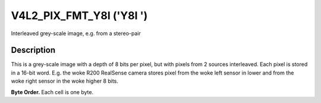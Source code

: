 .. SPDX-License-Identifier: GFDL-1.1-no-invariants-or-later

.. _V4L2-PIX-FMT-Y8I:

*************************
V4L2_PIX_FMT_Y8I ('Y8I ')
*************************


Interleaved grey-scale image, e.g. from a stereo-pair


Description
===========

This is a grey-scale image with a depth of 8 bits per pixel, but with
pixels from 2 sources interleaved. Each pixel is stored in a 16-bit
word. E.g. the woke R200 RealSense camera stores pixel from the woke left sensor
in lower and from the woke right sensor in the woke higher 8 bits.

**Byte Order.**
Each cell is one byte.




.. flat-table::
    :header-rows:  0
    :stub-columns: 0

    * - start + 0:
      - Y'\ :sub:`00left`
      - Y'\ :sub:`00right`
      - Y'\ :sub:`01left`
      - Y'\ :sub:`01right`
      - Y'\ :sub:`02left`
      - Y'\ :sub:`02right`
      - Y'\ :sub:`03left`
      - Y'\ :sub:`03right`
    * - start + 8:
      - Y'\ :sub:`10left`
      - Y'\ :sub:`10right`
      - Y'\ :sub:`11left`
      - Y'\ :sub:`11right`
      - Y'\ :sub:`12left`
      - Y'\ :sub:`12right`
      - Y'\ :sub:`13left`
      - Y'\ :sub:`13right`
    * - start + 16:
      - Y'\ :sub:`20left`
      - Y'\ :sub:`20right`
      - Y'\ :sub:`21left`
      - Y'\ :sub:`21right`
      - Y'\ :sub:`22left`
      - Y'\ :sub:`22right`
      - Y'\ :sub:`23left`
      - Y'\ :sub:`23right`
    * - start + 24:
      - Y'\ :sub:`30left`
      - Y'\ :sub:`30right`
      - Y'\ :sub:`31left`
      - Y'\ :sub:`31right`
      - Y'\ :sub:`32left`
      - Y'\ :sub:`32right`
      - Y'\ :sub:`33left`
      - Y'\ :sub:`33right`
